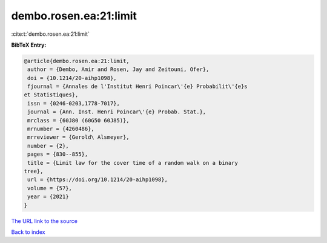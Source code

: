dembo.rosen.ea:21:limit
=======================

:cite:t:`dembo.rosen.ea:21:limit`

**BibTeX Entry:**

.. code-block:: bibtex

   @article{dembo.rosen.ea:21:limit,
    author = {Dembo, Amir and Rosen, Jay and Zeitouni, Ofer},
    doi = {10.1214/20-aihp1098},
    fjournal = {Annales de l'Institut Henri Poincar\'{e} Probabilit\'{e}s
   et Statistiques},
    issn = {0246-0203,1778-7017},
    journal = {Ann. Inst. Henri Poincar\'{e} Probab. Stat.},
    mrclass = {60J80 (60G50 60J85)},
    mrnumber = {4260486},
    mrreviewer = {Gerold\ Alsmeyer},
    number = {2},
    pages = {830--855},
    title = {Limit law for the cover time of a random walk on a binary
   tree},
    url = {https://doi.org/10.1214/20-aihp1098},
    volume = {57},
    year = {2021}
   }
`The URL link to the source <ttps://doi.org/10.1214/20-aihp1098}>`_


`Back to index <../By-Cite-Keys.html>`_

